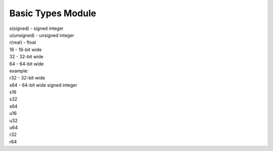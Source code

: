 Basic Types Module
###################

| s(signed)   - signed integer
| u(unsigned) - unsigned integer
| r(real)     - float


| 16 - 16-bit wide
| 32 - 32-bit wide
| 64 - 64-bit wide


| example:
| r32 - 32-bit wide
| s64 - 64-bit wide signed integer

| s16
| s32
| s64
| u16
| u32
| u64
| r32
| r64
